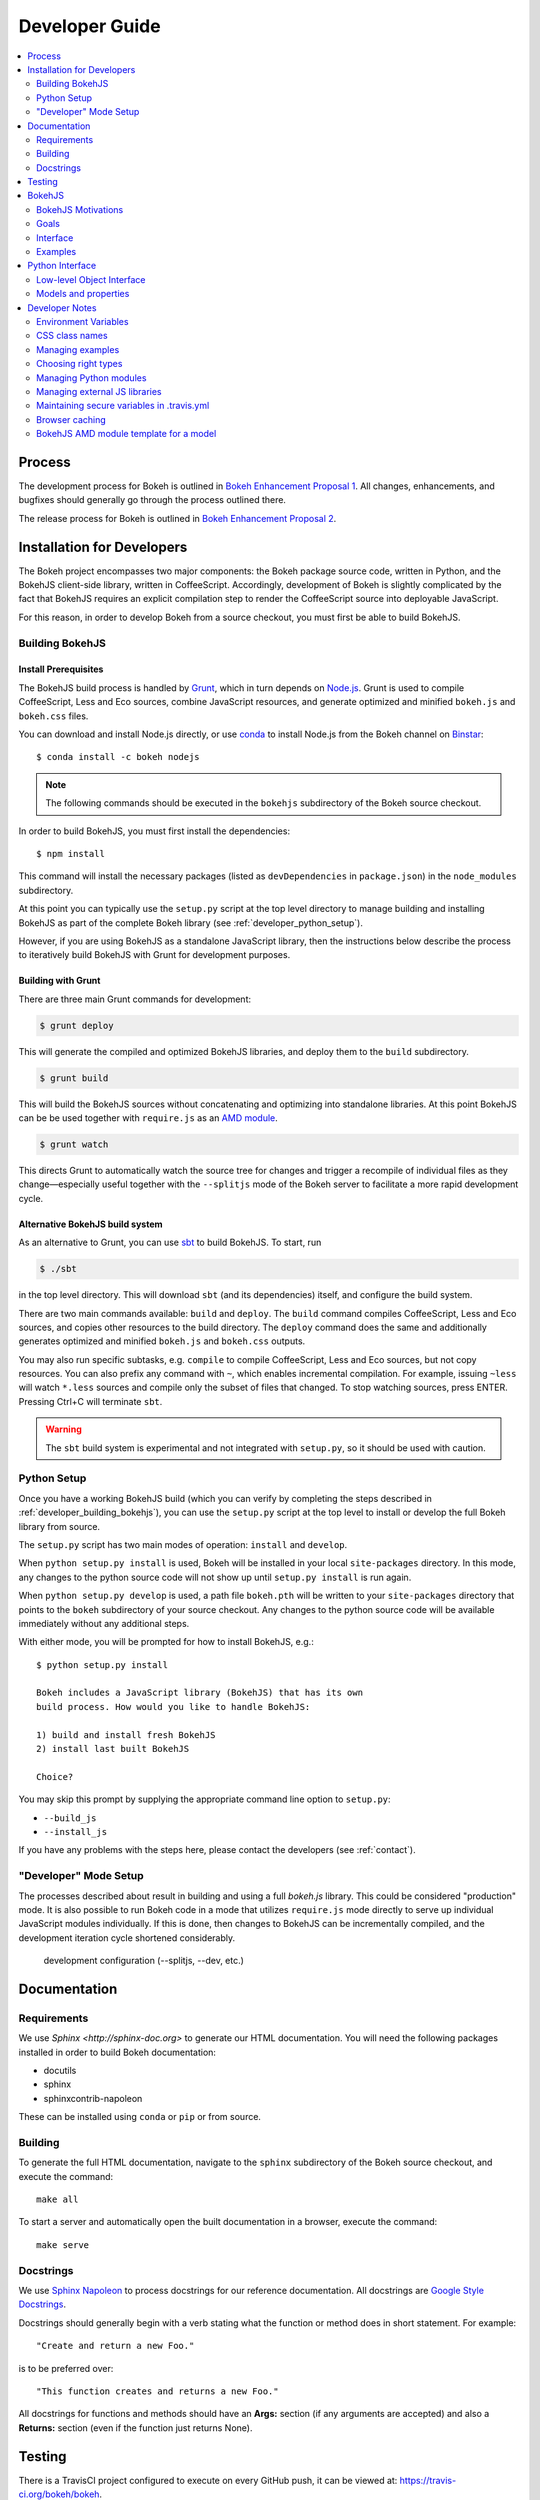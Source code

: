 .. _devguide:

###############
Developer Guide
###############

.. contents::
    :local:
    :depth: 2

.. _developer_process:

Process
=======

The development process for Bokeh is outlined in `Bokeh Enhancement Proposal 1 <https://github.com/bokeh/bokeh/wiki/BEP-1:-Issues-and-PRs-management>`_. All changes, enhancements, and bugfixes should generally go
through the process outlined there.

The release process for Bokeh is outlined in `Bokeh Enhancement Proposal 2 <https://github.com/bokeh/bokeh/wiki/BEP-2:-Release-Management>`_.

.. _developer_install:

Installation for Developers
===========================

The Bokeh project encompasses two major components: the Bokeh package source code,
written in Python, and the BokehJS client-side library, written in CoffeeScript.
Accordingly, development of Bokeh is slightly complicated by the fact that
BokehJS requires an explicit compilation step to render the CoffeeScript source
into deployable JavaScript.

For this reason, in order to develop Bokeh from a source checkout,
you must first be able to build BokehJS.

.. _developer_building_bokehjs:

Building BokehJS
----------------

Install Prerequisites
~~~~~~~~~~~~~~~~~~~~~

The BokehJS build process is handled by `Grunt <http://gruntjs.com/>`_,
which in turn depends on `Node.js <http://nodejs.org/>`_.
Grunt is used to compile CoffeeScript, Less and Eco sources, combine JavaScript resources,
and generate optimized and minified ``bokeh.js`` and ``bokeh.css`` files.

You can download and install Node.js directly, or use
`conda <http://conda.pydata.org/>`_ to install Node.js
from the Bokeh channel on `Binstar <https://binstar.org>`_::

    $ conda install -c bokeh nodejs

.. note:: The following commands should be executed in the ``bokehjs``
          subdirectory of the Bokeh source checkout.

In order to build BokehJS, you must first install the dependencies::

    $ npm install

This command will install the necessary packages
(listed as ``devDependencies`` in ``package.json``) in the ``node_modules`` subdirectory.

At this point you can typically use the ``setup.py`` script at the top level directory
to manage building and installing BokehJS as part of the complete Bokeh library
(see :ref:`developer_python_setup`).

However, if you are using BokehJS as a standalone JavaScript library,
then the instructions below describe the process to iteratively
build BokehJS with Grunt for development purposes.

Building with Grunt
~~~~~~~~~~~~~~~~~~~

There are three main Grunt commands for development:

.. code-block:: sh

    $ grunt deploy

This will generate the compiled and optimized BokehJS libraries, and deploy
them to the ``build`` subdirectory.

.. code-block:: sh

    $ grunt build

This will build the BokehJS sources without concatenating and optimizing into
standalone libraries. At this point BokehJS can be be used together with ``require.js`` as an
`AMD module <http://requirejs.org/docs/whyamd.html>`_.

.. code-block:: sh

    $ grunt watch

This directs Grunt to automatically watch the source tree for changes and trigger a recompile
of individual files as they change—especially useful together with the ``--splitjs`` mode of
the Bokeh server to facilitate a more rapid development cycle.

Alternative BokehJS build system
~~~~~~~~~~~~~~~~~~~~~~~~~~~~~~~~

As an alternative to Grunt, you can use `sbt <http://www.scala-sbt.org>`_ to
build BokehJS. To start, run

.. code-block:: sh

    $ ./sbt

in the top level directory. This will download ``sbt`` (and its dependencies) itself,
and configure the build system.

There are two main commands available: ``build`` and ``deploy``. The ``build`` command
compiles CoffeeScript, Less and Eco sources, and copies other resources to the
build directory. The ``deploy`` command does the same and additionally generates
optimized and minified ``bokeh.js`` and ``bokeh.css`` outputs.

You may also run specific subtasks, e.g. ``compile`` to compile CoffeeScript, Less and
Eco sources, but not copy resources. You can also prefix any command with ``~``, which
enables incremental compilation. For example, issuing ``~less`` will watch ``*.less``
sources and compile only the subset of files that changed. To stop watching sources,
press ENTER. Pressing Ctrl+C will terminate ``sbt``.

.. warning::
        The ``sbt`` build system is experimental and not integrated with ``setup.py``,
        so it should be used with caution.

.. _developer_python_setup:

Python Setup
------------

Once you have a working BokehJS build (which you can verify by completing the
steps described in :ref:`developer_building_bokehjs`), you can
use the ``setup.py`` script at the top level to install or develop the full
Bokeh library from source.

The ``setup.py`` script has two main modes of operation: ``install`` and
``develop``.

When ``python setup.py install`` is used, Bokeh will be installed in your local
``site-packages`` directory. In this mode, any changes to the python source
code will not show up until ``setup.py install`` is run again.

When ``python setup.py develop`` is used, a path file ``bokeh.pth``
will be written to your ``site-packages`` directory that points to the
``bokeh`` subdirectory of your source checkout. Any changes to the python
source code will be available immediately without any additional steps.

With either mode, you will be prompted for how to install BokehJS, e.g.::

    $ python setup.py install

    Bokeh includes a JavaScript library (BokehJS) that has its own
    build process. How would you like to handle BokehJS:

    1) build and install fresh BokehJS
    2) install last built BokehJS

    Choice?

You may skip this prompt by supplying the appropriate command line option
to ``setup.py``:

* ``--build_js``
* ``--install_js``

If you have any problems with the steps here, please contact the developers
(see :ref:`contact`).

"Developer" Mode Setup
----------------------
The processes described about result in building and using a full `bokeh.js`
library. This could be considered "production" mode. It is also possible to
run Bokeh code in a mode that utilizes ``require.js`` mode directly to serve
up individual JavaScript modules individually. If this is done, then changes
to BokehJS can be incrementally compiled, and the development iteration
cycle shortened considerably.

 development configuration (--splitjs, --dev, etc.)

.. _developer_documentation:

Documentation
=============

Requirements
------------

We use `Sphinx <http://sphinx-doc.org>` to generate our HTML documentation. You
will need the following packages installed in order to build Bokeh documentation:

* docutils
* sphinx
* sphinxcontrib-napoleon

These can be installed using ``conda`` or ``pip`` or from source.

Building
--------

To generate the full HTML documentation, navigate to the ``sphinx`` subdirectory
of the Bokeh source checkout, and execute the command::

    make all

To start a server and automatically open the built documentation in a browser,
execute the command::

    make serve

Docstrings
----------

We use `Sphinx Napoleon <http://sphinxcontrib-napoleon.readthedocs.org/en/latest/index.html>`_
to process docstrings for our reference documentation. All docstrings are `Google Style Docstrings <http://sphinxcontrib-napoleon.readthedocs.org/en/latest/example_google.html#example-google>`_.

Docstrings should generally begin with a verb stating what the function or method does in
short statement. For example::

    "Create and return a new Foo."

is to be preferred over::

    "This function creates and returns a new Foo."

All docstrings for functions and methods should have an **Args:** section (if any
arguments are accepted) and also a **Returns:** section (even if the function just
returns None).

.. _developer_testing:

Testing
=======

There is a TravisCI project configured to execute on every GitHub push, it can
be viewed at: https://travis-ci.org/bokeh/bokeh.

To run the just the python unit tests, run the command::

    $ python -c "import bokeh; bokeh.test()"

To run just the BokehJS unit tests, execute::

    $ grunt test

in the `bokehjs` subdirectory.

Additionally, there are "examples tests" that check whether all the examples
produce outputs. This script is in the `examples` directory and can be run by
executing::

    $ test -D

You can run all available tests (python and JS unit tests and example tests)
from the top level directory by executing::

    $ BOKEH_DEFAULT_NO_DEV=True nosetests

Currently this script does not support Windows.

To help the test script choose the appropriate test runner, there are some
naming conventions that examples should adhere to. Non-IPython notebook
example scripts that rely on the Bokeh server should have 'server' or
'animate' in their filenames.

.. _bokehjs:

BokehJS
=======

BokehJS is the in-browser client-side runtime library that users of Bokeh
ultimately interact with.  This library is written primarily in CoffeeScript
and is one of the very unique things about the Bokeh plotting system.

.. _bokehjs_motivations:

BokehJS Motivations
-------------------

When researching the wide field of JavaScript plotting libraries, we found
that they were all architected and designed to integrate with other JavaScript.
If they provided any server-side wrappers, those were always "second class" and
primarily designed to generate a simple configuration for the front-end JS.  Of
the few JS plotting libraries that offered any level of interactivity, the
interaction was not really configurable or customizable from outside the JS
itself. Very few JS plotting libraries took large and streaming server-side
data into account, and providing seamless access to those facilities from
another language like Python was not a consideration.

This, in turn, has caused the developers of Python plotting libraries to
only treat the browser as a "backend target" environment, for which they
will generate static images or a bunch of JavaScript.

.. _bokehjs_goals:

Goals
-----

BokehJS is intended to be a standalone, first-class JavaScript plotting
library and *interaction runtime* for dynamic, highly-customizable
information visualization.  Currently we use HTML5 Canvas, and in the
future this may be extended to include WebGL.  We are keeping a very
close watch over high-performance JavaScript technologies, including
web workers, asm.js, SIMD, and parallel JS (e.g. River Trail).

.. _bokehjs_interface:

Interface
---------

BokehJS is a standalone JavaScript library for dynamic and interactive visualization
in the browser. It is built on top of HTML5 canvas, and designed for high-performance
rendering of larger data sets. Its interface is declarative, in the style of
`Protovis <http://mbostock.github.io/protovis/>`_, but its implementation consists of
a reactive scene graph (similar to `Chaco <http://code.enthought.com/chaco/>`_). Some
examples for different types of plots are show below in `bokehjs_examples`_.

The full BokehJS interface is described detail in :doc:`bokehjs`

.. _bokehjs_examples:

Examples
--------

Several live examples that demonstrate the BokehJS interface are available as JSFiddles.
Click on "CoffeeScript" to see the code that generates these plots, or on "Edit in
JSFiddle" to fork and create your own examples.

Scatter
~~~~~~~

This example shows a scatter plot where every circle has its own radius and color.

.. raw:: html

    <iframe width="100%" height="700" src="http://jsfiddle.net/bokeh/Tw5Sm/embedded/result,js/" allowfullscreen="allowfullscreen" frameborder="0"></iframe>

Lorenz
~~~~~~

This example shows a 2D projection of the Lorenz attractor. Sections of the line are color-coded
by time.

.. raw:: html

    <iframe width="100%" height="700" src="http://jsfiddle.net/bokeh/s2k59/embedded/result,js" allowfullscreen="allowfullscreen" frameborder="0"></iframe>

Animated
~~~~~~~~

This example shows how it it possible to animate BokehJS plots by updating the data source.

.. raw:: html

    <iframe width="100%" height="700" src="http://jsfiddle.net/bokeh/K8P4P/embedded/result,js/" allowfullscreen="allowfullscreen" frameborder="0"></iframe>


.. _pythoninterface:

Python Interface
================

Low-level Object Interface
--------------------------

Here is a notional diagram showing the overall object system in Bokeh. We will discuss each
of these in turn.

.. image:: /_images/objects.png
    :align: center

Models and properties
---------------------

The primary components of the low-level API are models, which are objects
that have attributes that can be automatically serialized in a way that
lets them be reconstituted as Backbone objects within BokehJS. Technically,
models are classes that inherit from `HasProps` at some point::

    from bokeh.properties import HasProps, Int

    class Whatever(HasProps):
        """ `Whatever` model. """

Models can derive from other models as well as mixins that provide common
sets of properties (e.g. see :class:`~bokeh.mixins.LineProps`, etc. in :ref:`bokeh_dot_mixins`).
An example might look like this::

    class Another(Whatever, LineProps):
        """ `Another` model. """

Models contain properties, which are class attributes of type
:class:`~bokeh.properties.Property`, e.g::

    class IntProps(HasFields):

        prop1 = Int
        prop2 = Int()
        prop3 = Int(10)

The `IntProps` model represents objects that have three integer values,
``prop1``, ``prop2``, and ``prop3``, that can be automatically serialized
from python, and unserialized by BokehJS.

.. note::
    Technically, ``prop1`` isn't an instance of ``Int``, but ``HasFields`` uses a
    metaclass that automatically instantiates `Property` classes when necessary,
    so ``prop1`` and ``prop2`` are equivalent (though independent) properties.
    This is useful for readability; if you don't need to pass any arguments to
    property's constructor then prefer the former over the later.

There is wide variety of property types, ranging from primitive types such as:

* :class:`~bokeh.properties.Byte`
* :class:`~bokeh.properties.Int`
* :class:`~bokeh.properties.Float`
* :class:`~bokeh.properties.Complex`
* :class:`~bokeh.properties.String`

As well as container-like properties, that take other Properties as parameters:

* :class:`~bokeh.properties.List` --- for a list of one type of objects: ``List(Int)``
* :class:`~bokeh.properties.Dict` --- for a mapping between two type: ``Dict(String, Double)``

and finally some specialized types like

* :class:`~bokeh.properties.Instance` --- to hold a reference to another model: ``Instance(Plot)``
* :class:`~bokeh.properties.Enum` --- to represent enumerated values: ``Enum("foo", "bar", "baz")``
* :class:`~bokeh.properties.Either` --- to create a union type: ``Either(Int, String)``
* :class:`~bokeh.properties.Range` --- to restrict values to a given range: ``Instance(Plot)``

The primary benefit of these property types is that validation can be performed
and meaningful error reporting can occur when an attempt is made to assign an
invalid type or value.

.. warning::
    There is an :class:`~bokeh.properties.Any` that is the super-type of all other
    types, and will accept any type of value. Since this circumvents all type validation,
    make sure to use it sparingly, it at all.

See :ref:`bokeh_dot_properties` for full details.

An example of a more complex, realistic model might look like this::

    class Sample(HasProps, FillProps):
        """ `Sample` model. """

        prop1 = Int(127)
        prop2 = Either(Int, List(Int), Dict(String, List(Int)))
        prop3 = Enum("x", "y", "z")
        prop4 = Range(Float, 0.0, 1.0)
        prop5 = List(Instance(Range1d))

There is a special property-like type named :class:`~bokeh.properties.Include`,
that make it simpler to mix in in properties from a mixin using a prefix, e.g.::

    class Includes(HasProps):
        """ `Includes` model. """

        some_props = Include(FillProps)

In this case there is a placeholder property `some_props`, that will be removed
and automatically replaced with all the properties from :class:`~bokeh.mixins.FillProps`,
each with `some_` appended as a prefix.

.. note::
    The prefix can be a valid identifier. If it ends with ``_props`` then ``props``
    will be removed. Adding ``_props`` isn't necessary, but can be useful if a
    property ``some`` already exists in parallel (see ``Plot.title`` as an example).

Using :class:`~bokeh.properties.Include` is equivalent to writing::

    class ExplicitIncludes(HasProps):
        """ `ExplicitIncludes` model. """

        some_fill_color = ColorSpec("gray")
        some_fill_alpha = DataSpec(1.0)

Note that you could inherit from :class:`~bokeh.mixins.FillProps` in this
case, as well::

    class IncludesExtends(HasProps, FillProps):
        """ `IncludesExtends` model. """

        some = String
        some_props = Include(FilleProps)

but note that this is  equivalent to::

    class ExplicitIncludesExtends(HasProps):
        """ `ExplicitIncludesExtends` model. """

        fill_color = ColorSpec("gray")
        fill_alpha = DataSpec(1.0)
        some = String
        some_fill_color = ColorSpec("gray")
        some_fill_alpha = DataSpec(1.0)

Developer Notes
===============

Environment Variables
---------------------
There are several environment variables that can be useful for developers:

* ``BOKEH_BROWSER`` --- What browser to use when opening plots
    Valid values are any of the browser names understood by the python standard
    library `webbrowser module <https://docs.python.org/2/library/webbrowser.html>`_.

* ``BOKEH_LOG_LEVEL`` --- The BokehJS console logging level to set
    Valid values are, in order of increasing severity:

  - ``trace``
  - ``debug``
  - ``info``
  - ``warn``
  - ``error``
  - ``fatal``

    The default logging level is ``info``.

    .. note::
        When running  server examples, it is the value of this ``BOKEH_LOG_LEVEL`` that is
        set for the server that matters.

* ``BOKEH_MINIFIED`` --- Whether to emit minified JavaScript for ``bokeh.js``
    Accepted values are ``yes``/``no``, ``true``/``false`` or ``0``/``1``.

* ``BOKEH_PRETTY`` --- Whether to emit "pretty printed" JSON
    Accepted values are ``yes``/``no``, ``true``/``false`` or ``0``/``1``.

* ``BOKEH_RESOURCES`` --- What kind of BokehJS resources to configure
    For example:  ``inline``, ``cdn``, ``server``. See the :class:`~bokeh.resources.Resources`
    class reference for full details.

* ``BOKEH_ROOTDIR`` --- Root directory to use with ``relative`` resources
    See the :class:`~bokeh.resources.Resources` class reference for full details.

* ``BOKEH_SIMPLE_IDS`` --- Whether to generate human-friendly object IDs
    Accepted values are ``yes``/``no``, ``true``/``false`` or ``0``/``1``.
    Normally Bokeh generates UUIDs for object identifiers. Setting this variable
    to an affirmative value will result in more friendly simple numeric IDs
    counting up from 1000.

* ``BOKEH_VERSION`` --- What version of BokehJS to use with ``cdn`` resources
    See the :class:`~bokeh.resources.Resources` class reference for full details.

CSS class names
---------------
The CSS for controlling Bokeh presentation are located in a ``bokeh.css`` file
that is compiled from several separate ``.less`` files in the BokehJS source
tree. All CSS classes specifically for Bokeh DOM elements are prefixed with
the string ``bk-``. For instance some examples are: ``.bk-sidebar``, ``.bk-toolbar-button``, etc.

Furthermore, BokehJS ships with its own version of `Bootstrap <http://getbootstrap.com>`_.
To prevent name collisions, the version of Bootstrap CSS that Bokeh uses has
been entirely prefixed with the prefix ``bk-bs-``.

Managing examples
-----------------

 examples' naming convention (e.g. _server suffix)
 adding examples to test.yml

Choosing right types
--------------------

 choosing correct types for properties (don't use Any if possible)

Managing Python modules
-----------------------

 update packages in setup.py when changing module structure

Managing external JS libraries
------------------------------

 adding packages to and updating bokehjs/src/vendor

Maintaining secure variables in .travis.yml
-------------------------------------------

 interactions with travis-ci from CLI (gem install --user-instal travis)
 how to update secure values in .travis.yml (S3, flowdock)

Browser caching
---------------

During development, depending on the type of configured resources,
aggressive browser caching can sometimes cause new BokehJS code changes to
not be picked up. It is recommended that during normal development,
browser caching be disabled. Instructions for different browsers can be
found here:

* `Chrome <https://developer.chrome.com/devtools/docs/settings>`_
* `Firefox <https://developer.mozilla.org/en-US/docs/Mozilla/Preferences/Mozilla_networking_preferences#Cache>`_
* `Safari <https://developer.apple.com/library/mac/documentation/AppleApplications/Conceptual/Safari_Developer_Guide/TheDevelopMenu/TheDevelopMenu.html>`_
* `Internet Explorer <http://msdn.microsoft.com/en-us/library/hh968260(v=vs.85).aspx#cacheMenu>`_

Additionlly some browsers also provide a "private mode" that may disable
caching automatically.

Even with caching disabled, on some browsers, it may still be required to
sometimes force a page reload. Keyboard shortcuts for forcing page
refreshes can be found here:

* Chrome `Windows <https://support.google.com/chrome/answer/157179?hl=en&ref_topic=25799>`_ / `OSX <https://support.google.com/chrome/answer/165450?hl=en&ref_topic=25799>`_ / `Linux <https://support.google.com/chrome/answer/171571?hl=en&ref_topic=25799>`_
* `Firefox <https://support.mozilla.org/en-US/kb/keyboard-shortcuts-perform-firefox-tasks-quickly#w_navigation>`_
* `Safari <https://developer.apple.com/library/mac/documentation/AppleApplications/Conceptual/Safari_Developer_Guide/KeyboardShortcuts/KeyboardShortcuts.html>`_
* Internet Explorer `10 <http://msdn.microsoft.com/en-us/library/dd565630(v=vs.85).aspx>`_ / `11 <http://msdn.microsoft.com/en-us/library/ie/dn322041(v=vs.85).aspx>`_

If it appears that new changes are not being executed when they should be, it
is recommended to try this first.

BokehJS AMD module template for a model
---------------------------------------

Supposed you want to add a model for a `Button` widget. This must be accompanied
by a collection and (most often) a view. Follow this steps:

#. There is one model per source file policy. The file name is the snakified version
   of the model name. In this case `button.coffee`.
#. Choose location of the source file under `bokehjs/src/coffee`. This depends on
   the role of your model. Button is a widget, so it goes into `widget`. If you
   create a group of related models, then you may consider adding a subdirectory
   that will contain those models. Do not add top-level directories unless you
   add a completely new kind of functionality to bokeh.
#. Update `bokehjs/src/coffee/common/base.coffee`. This is required for model loader
   to be able to resolve your new model. Two additions are necessary. First, add
   module path to `define [...]`. Then update `locations: ...` mapping with
   model name and module path entry. Module path is source file path relative
   to `bokehjs/src/coffee` directory and without extension. In this case it's
   `widget/button`, so you add `widget/button` to `define [...]` and `Button:
   `widget/button` to `locations: ...`. Make sure to add them under appropriate
   sections, preferably in lexicographic order or group by functionality.
#. Create the source file using the following template::

    define [
      "underscore"
      "backbone"
      "common/continuum_view"
      "common/has_parent"
      "common/logging"
      "./button_template"
    ], (_, Backbone, continuum_view, HasParent, Logging, template) ->

      logger = Logging.logger

      class ButtonView extends continuum_view.View
        tagName: "div"
        template: template
        events:
          "click": "on_click"

        on_click: () ->
          logger.info("click!")

        initialize: (options) ->
          super(options)
          @render()
          @listenTo(@model, 'change', @render)

        render: () ->
          @$el.empty()
          html = @template(@model.attributes)
          @$el.html(html)
          return this

      class Button extends HasParent
        type: "Button"
        default_view: ButtonView

        defaults: () ->
          _.extend({}, super(), {
            text: 'Button'
          }

      class Buttons extends Backbone.Collection
        model: Button

      return {
        Model: Button
        Collection: new Buttons()
        View: ButtonView
      }

   Note that this is just a template, so make sure you change it accordingly to your
   application. However, most implementation will have to have three classes defined:
   a model, a collection and a view, which must directly or indirectly inherit from
   `HasProperties`, `Backbone.Collection` and `continuum_view.View` respectively. In
   this case you can see that the model inherits from `HasParent` which in turn
   inherits from `HasProperties`. If a view is defined, the model must have `default_view`
   defined. You are not forced to use ECO templates for rendering of a view, but it's
   encouraged, because it takes care of variable encoding, so it's less likely to
   introduce XSS vulnerabilities this way. Otherwise, take advantage of jQuery's APIs,
   like `$(...).text("foobar")`. Do *not* use plain string concatenation or interpolation,
   because you will quickly compromise security this way.

#. Test your new module in development and production modes (i.e. with `require()` and
   `r.js`). Your module can work perfectly in one mode and not load at all in the other,
   so keep that in mind.
